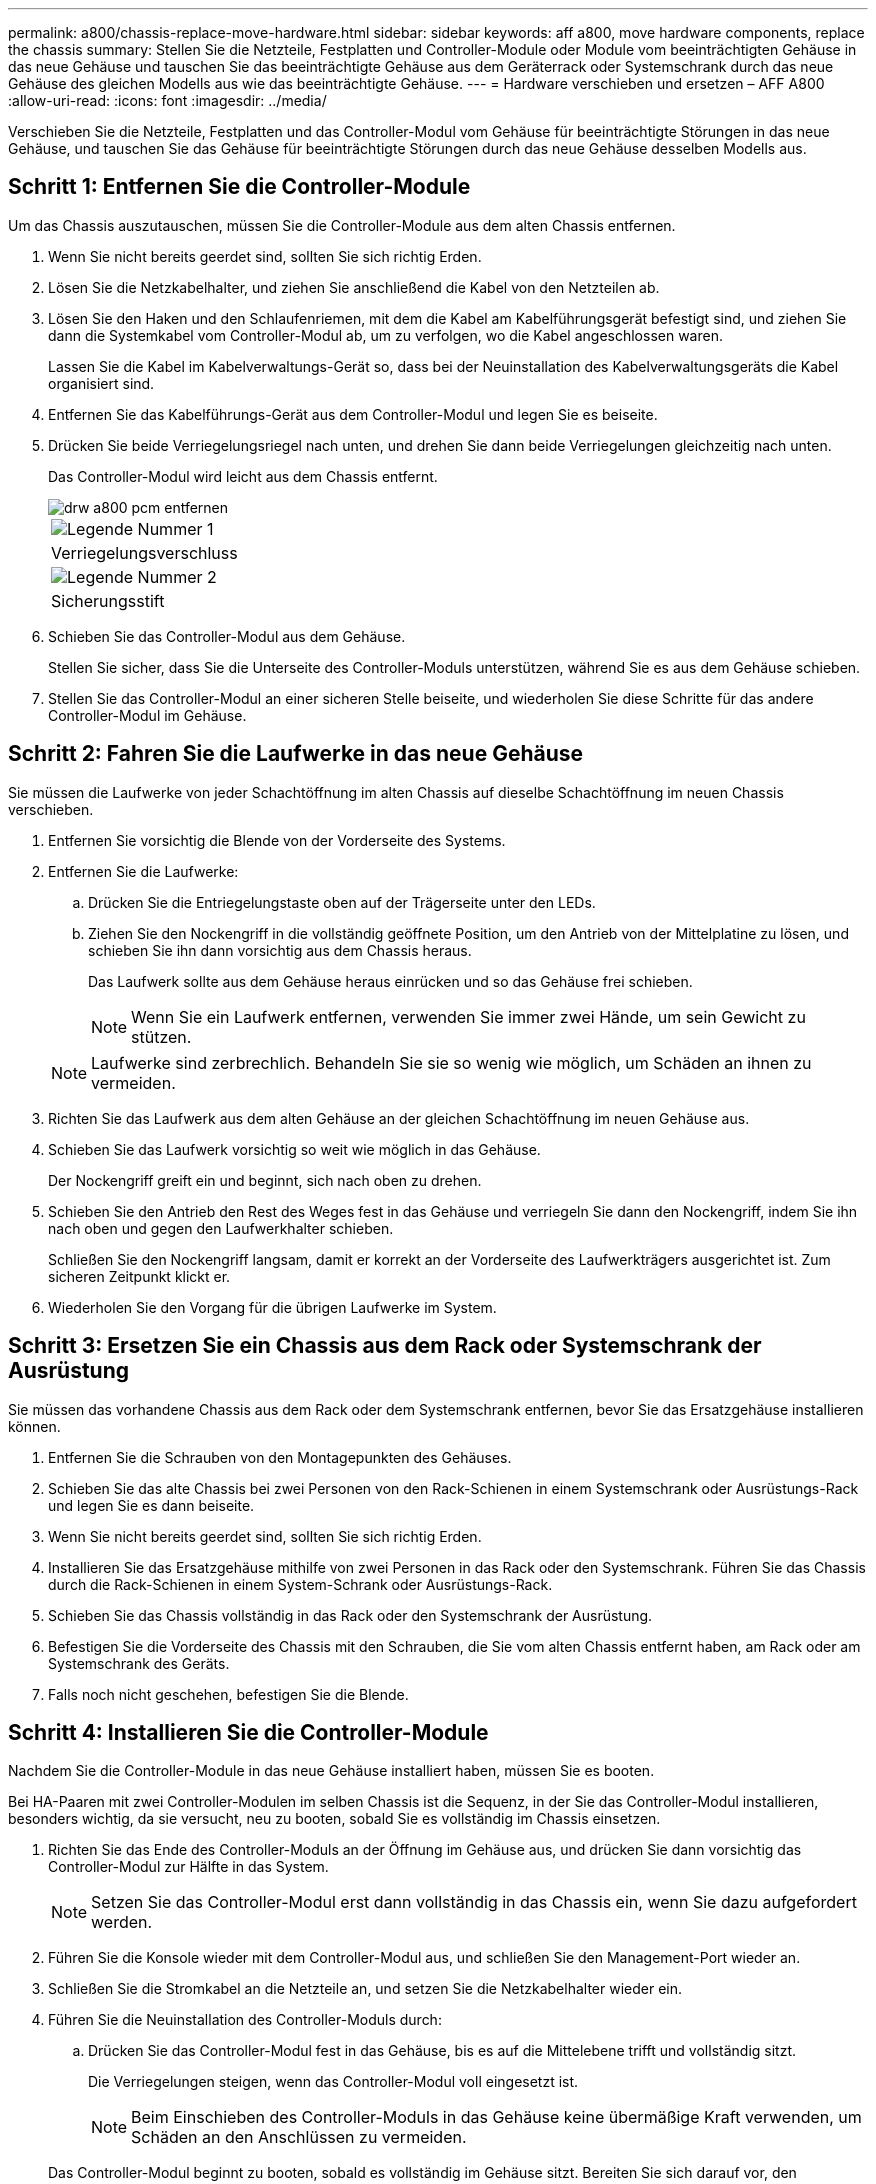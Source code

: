 ---
permalink: a800/chassis-replace-move-hardware.html 
sidebar: sidebar 
keywords: aff a800, move hardware components, replace the chassis 
summary: Stellen Sie die Netzteile, Festplatten und Controller-Module oder Module vom beeinträchtigten Gehäuse in das neue Gehäuse und tauschen Sie das beeinträchtigte Gehäuse aus dem Geräterrack oder Systemschrank durch das neue Gehäuse des gleichen Modells aus wie das beeinträchtigte Gehäuse. 
---
= Hardware verschieben und ersetzen – AFF A800
:allow-uri-read: 
:icons: font
:imagesdir: ../media/


[role="lead"]
Verschieben Sie die Netzteile, Festplatten und das Controller-Modul vom Gehäuse für beeinträchtigte Störungen in das neue Gehäuse, und tauschen Sie das Gehäuse für beeinträchtigte Störungen durch das neue Gehäuse desselben Modells aus.



== Schritt 1: Entfernen Sie die Controller-Module

Um das Chassis auszutauschen, müssen Sie die Controller-Module aus dem alten Chassis entfernen.

. Wenn Sie nicht bereits geerdet sind, sollten Sie sich richtig Erden.
. Lösen Sie die Netzkabelhalter, und ziehen Sie anschließend die Kabel von den Netzteilen ab.
. Lösen Sie den Haken und den Schlaufenriemen, mit dem die Kabel am Kabelführungsgerät befestigt sind, und ziehen Sie dann die Systemkabel vom Controller-Modul ab, um zu verfolgen, wo die Kabel angeschlossen waren.
+
Lassen Sie die Kabel im Kabelverwaltungs-Gerät so, dass bei der Neuinstallation des Kabelverwaltungsgeräts die Kabel organisiert sind.

. Entfernen Sie das Kabelführungs-Gerät aus dem Controller-Modul und legen Sie es beiseite.
. Drücken Sie beide Verriegelungsriegel nach unten, und drehen Sie dann beide Verriegelungen gleichzeitig nach unten.
+
Das Controller-Modul wird leicht aus dem Chassis entfernt.

+
image::../media/drw_a800_pcm_remove.png[drw a800 pcm entfernen]

+
|===


 a| 
image:../media/legend_icon_01.png["Legende Nummer 1"]
| Verriegelungsverschluss 


 a| 
image:../media/legend_icon_02.png["Legende Nummer 2"]
 a| 
Sicherungsstift

|===
. Schieben Sie das Controller-Modul aus dem Gehäuse.
+
Stellen Sie sicher, dass Sie die Unterseite des Controller-Moduls unterstützen, während Sie es aus dem Gehäuse schieben.

. Stellen Sie das Controller-Modul an einer sicheren Stelle beiseite, und wiederholen Sie diese Schritte für das andere Controller-Modul im Gehäuse.




== Schritt 2: Fahren Sie die Laufwerke in das neue Gehäuse

Sie müssen die Laufwerke von jeder Schachtöffnung im alten Chassis auf dieselbe Schachtöffnung im neuen Chassis verschieben.

. Entfernen Sie vorsichtig die Blende von der Vorderseite des Systems.
. Entfernen Sie die Laufwerke:
+
.. Drücken Sie die Entriegelungstaste oben auf der Trägerseite unter den LEDs.
.. Ziehen Sie den Nockengriff in die vollständig geöffnete Position, um den Antrieb von der Mittelplatine zu lösen, und schieben Sie ihn dann vorsichtig aus dem Chassis heraus.
+
Das Laufwerk sollte aus dem Gehäuse heraus einrücken und so das Gehäuse frei schieben.

+

NOTE: Wenn Sie ein Laufwerk entfernen, verwenden Sie immer zwei Hände, um sein Gewicht zu stützen.

+

NOTE: Laufwerke sind zerbrechlich. Behandeln Sie sie so wenig wie möglich, um Schäden an ihnen zu vermeiden.



. Richten Sie das Laufwerk aus dem alten Gehäuse an der gleichen Schachtöffnung im neuen Gehäuse aus.
. Schieben Sie das Laufwerk vorsichtig so weit wie möglich in das Gehäuse.
+
Der Nockengriff greift ein und beginnt, sich nach oben zu drehen.

. Schieben Sie den Antrieb den Rest des Weges fest in das Gehäuse und verriegeln Sie dann den Nockengriff, indem Sie ihn nach oben und gegen den Laufwerkhalter schieben.
+
Schließen Sie den Nockengriff langsam, damit er korrekt an der Vorderseite des Laufwerkträgers ausgerichtet ist. Zum sicheren Zeitpunkt klickt er.

. Wiederholen Sie den Vorgang für die übrigen Laufwerke im System.




== Schritt 3: Ersetzen Sie ein Chassis aus dem Rack oder Systemschrank der Ausrüstung

Sie müssen das vorhandene Chassis aus dem Rack oder dem Systemschrank entfernen, bevor Sie das Ersatzgehäuse installieren können.

. Entfernen Sie die Schrauben von den Montagepunkten des Gehäuses.
. Schieben Sie das alte Chassis bei zwei Personen von den Rack-Schienen in einem Systemschrank oder Ausrüstungs-Rack und legen Sie es dann beiseite.
. Wenn Sie nicht bereits geerdet sind, sollten Sie sich richtig Erden.
. Installieren Sie das Ersatzgehäuse mithilfe von zwei Personen in das Rack oder den Systemschrank. Führen Sie das Chassis durch die Rack-Schienen in einem System-Schrank oder Ausrüstungs-Rack.
. Schieben Sie das Chassis vollständig in das Rack oder den Systemschrank der Ausrüstung.
. Befestigen Sie die Vorderseite des Chassis mit den Schrauben, die Sie vom alten Chassis entfernt haben, am Rack oder am Systemschrank des Geräts.
. Falls noch nicht geschehen, befestigen Sie die Blende.




== Schritt 4: Installieren Sie die Controller-Module

Nachdem Sie die Controller-Module in das neue Gehäuse installiert haben, müssen Sie es booten.

Bei HA-Paaren mit zwei Controller-Modulen im selben Chassis ist die Sequenz, in der Sie das Controller-Modul installieren, besonders wichtig, da sie versucht, neu zu booten, sobald Sie es vollständig im Chassis einsetzen.

. Richten Sie das Ende des Controller-Moduls an der Öffnung im Gehäuse aus, und drücken Sie dann vorsichtig das Controller-Modul zur Hälfte in das System.
+

NOTE: Setzen Sie das Controller-Modul erst dann vollständig in das Chassis ein, wenn Sie dazu aufgefordert werden.

. Führen Sie die Konsole wieder mit dem Controller-Modul aus, und schließen Sie den Management-Port wieder an.
. Schließen Sie die Stromkabel an die Netzteile an, und setzen Sie die Netzkabelhalter wieder ein.
. Führen Sie die Neuinstallation des Controller-Moduls durch:
+
.. Drücken Sie das Controller-Modul fest in das Gehäuse, bis es auf die Mittelebene trifft und vollständig sitzt.
+
Die Verriegelungen steigen, wenn das Controller-Modul voll eingesetzt ist.

+

NOTE: Beim Einschieben des Controller-Moduls in das Gehäuse keine übermäßige Kraft verwenden, um Schäden an den Anschlüssen zu vermeiden.

+
Das Controller-Modul beginnt zu booten, sobald es vollständig im Gehäuse sitzt. Bereiten Sie sich darauf vor, den Bootvorgang zu unterbrechen.

.. Drehen Sie die Verriegelungsriegel nach oben, und kippen Sie sie so, dass sie die Sicherungsstifte entfernen und dann in die verriegelte Position absenken.
.. Wenn Sie dies noch nicht getan haben, installieren Sie das Kabelverwaltungsgerät neu.
.. Unterbrechen Sie den normalen Bootvorgang, indem Sie auf drücken `Ctrl-C`.


. Wiederholen Sie die vorherigen Schritte, um den zweiten Controller im neuen Chassis zu installieren.

